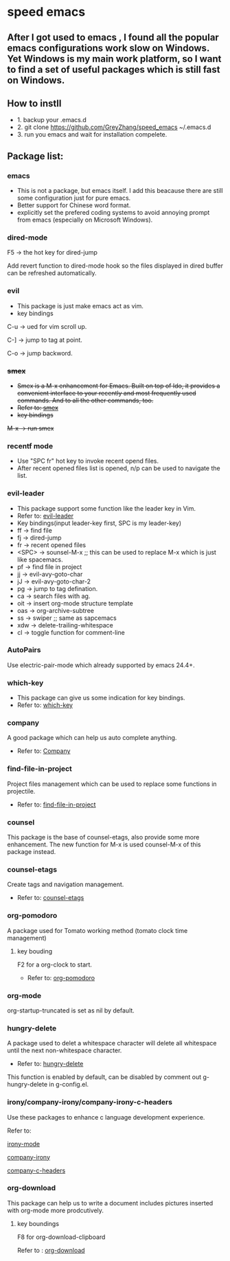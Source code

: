* speed emacs
** After I got used to emacs , I found all the popular emacs configurations work slow on Windows. Yet Windows is my main work platform, so I want to find a set of useful packages which is still fast on Windows.
** How to instll
- 1. backup your .emacs.d
- 2. git clone https://github.com/GreyZhang/speed_emacs ~/.emacs.d
- 3. run you emacs and wait for installation  compelete.
** Package list:
*** emacs
- This is not a package, but emacs itself.
 I add this beacause there are still some configuration just for pure emacs.
- Better support for Chinese word format.
- explicitly set the prefered coding systems to avoid annoying prompt from emacs (especially on Microsoft Windows).

*** dired-mode
F5 -> the hot key for dired-jump

Add revert function to dired-mode hook so the files displayed in dired buffer can be refreshed automatically.

*** evil
- This package is just make emacs act as vim.
- key bindings
C-u -> ued for vim scroll up.

C-] -> jump to tag at point.

C-o -> jump backword.

*** +smex+
- +Smex is a M-x enhancement for Emacs. Built on top of Ido, it provides a convenient interface to your recently and most frequently used commands. And to all the other commands, too.+
- +Refer to: [[https://github.com/nonsequitur/smex][smex]]+
- +key bindings+
+M-x -> run smex+

*** recentf mode
- Use "SPC fr" hot key to invoke recent opend files.
- After recent opened files list is opened, n/p can be used to navigate the list.

*** evil-leader
- This package support some function like the leader key in Vim.
- Refer to: [[https://github.com/cofi/evil-leader][evil-leader]]
- Key bindings(input leader-key first, SPC is my leader-key)
- ff -> find file
- fj -> dired-jump
- fr -> recent opened files
- <SPC> -> sounsel-M-x  ;; this can be used to replace M-x which is just like spacemacs.
- pf -> find file in project
- jj -> evil-avy-goto-char
- jJ -> evil-avy-goto-char-2
- pg -> jump to tag defination.
- ca -> search files with ag.
- oit -> insert org-mode structure template
- oas -> org-archive-subtree
- ss -> swiper ;; same as sapcemacs
- xdw -> delete-trailing-whitespace
- cl -> toggle function for comment-line
*** AutoPairs
Use electric-pair-mode which already supported by emacs 24.4+.

*** which-key
- This package can give us some indication for key bindings.
- Refer to: [[https://github.com/justbur/emacs-which-key][which-key]]

*** company
A good package which can help us auto complete anything.
- Refer to: [[https://company-mode.github.io/][Company]]

*** find-file-in-project
Project files management which can be used to replace some functions in projectile.
- Refer to: [[https://github.com/technomancy/find-file-in-project][find-file-in-project]]

*** counsel
This package is the base of counsel-etags, also provide some more enhancement. The new function for M-x is used counsel-M-x of this package instead.

*** counsel-etags
Create tags and navigation management.
- Refer to: [[https://github.com/redguardtoo/counsel-etags][counsel-etags]]

*** org-pomodoro
A package used for Tomato working method (tomato clock time management)
**** key bouding
F2 for a org-clock to start.
- Refer to: [[https://github.com/marcinkoziej/org-pomodoro][org-pomodoro]]

*** org-mode
org-startup-truncated is set as nil by default.

*** hungry-delete
A package used to delet a whitespace character will delete all whitespace until the next non-whitespace character.
- Refer to: [[https://github.com/nflath/hungry-delete][hungry-delete]]

This function is enabled by default, can be disabled by comment out g-hungry-delete in g-config.el.

*** irony/company-irony/company-irony-c-headers
    Use these packages to enhance c language development experience.

    Refer to:

    [[https://github.com/Sarcasm/irony-mode][irony-mode]]

    [[https://github.com/Sarcasm/company-irony][company-irony]]

    [[https://github.com/randomphrase/company-c-headers][company-c-headers]]

*** org-download
This package can help us to write a document includes pictures inserted with org-mode more prodcutively.
**** key boundings
F8 for org-download-clipboard

Refer to : [[https://github.com/abo-abo/org-download][org-download]]

